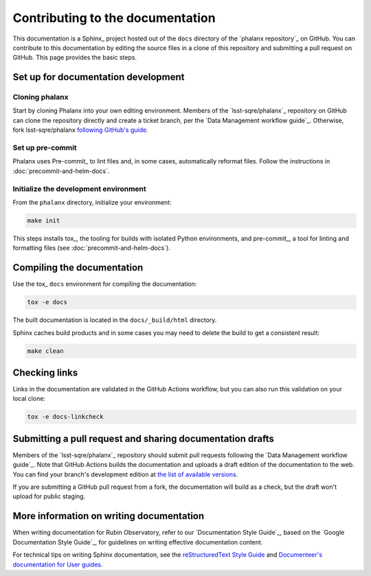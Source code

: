 #################################
Contributing to the documentation
#################################

This documentation is a Sphinx_ project hosted out of the ``docs`` directory of the `phalanx repository`_ on GitHub.
You can contribute to this documentation by editing the source files in a clone of this repository and submitting a pull request on GitHub.
This page provides the basic steps.

Set up for documentation development
====================================

Cloning phalanx
---------------

Start by cloning Phalanx into your own editing environment.
Members of the `lsst-sqre/phalanx`_ repository on GitHub can clone the repository directly and create a ticket branch, per the `Data Management workflow guide`_.
Otherwise, fork lsst-sqre/phalanx `following GitHub's guide <https://docs.github.com/en/get-started/quickstart/fork-a-repo>`__.

Set up pre-commit
-----------------

Phalanx uses Pre-commit_ to lint files and, in some cases, automatically reformat files.
Follow the instructions in :doc:`precommit-and-helm-docs`.

Initialize the development environment
--------------------------------------

From the ``phalanx`` directory, initialize your environment:

.. code-block:: bash

    make init

This steps installs tox_, the tooling for builds with isolated Python environments, and pre-commit_, a tool for linting and formatting files (see :doc:`precommit-and-helm-docs`).

Compiling the documentation
===========================

Use the tox_ ``docs`` environment for compiling the documentation:

.. code-block:: bash

   tox -e docs

The built documentation is located in the ``docs/_build/html`` directory.

Sphinx caches build products and in some cases you may need to delete the build to get a consistent result:

.. code-block:: bash

   make clean

Checking links
==============

Links in the documentation are validated in the GitHub Actions workflow, but you can also run this validation on your local clone:

.. code-block:: bash

   tox -e docs-linkcheck

Submitting a pull request and sharing documentation drafts
==========================================================

Members of the `lsst-sqre/phalanx`_ repository should submit pull requests following the `Data Management workflow guide`_.
Note that GitHub Actions builds the documentation and uploads a draft edition of the documentation to the web.
You can find your branch's development edition at `the list of available versions <https://phalanx.lsst.io/v/index.html>`__.

If you are submitting a GitHub pull request from a fork, the documentation will build as a check, but the draft won't upload for public staging.

More information on writing documentation
=========================================

When writing documentation for Rubin Observatory, refer to our `Documentation Style Guide`_, based on the `Google Documentation Style Guide`_, for guidelines on writing effective documentation content.

For technical tips on writing Sphinx documentation, see the `reStructuredText Style Guide <https://developer.lsst.io/restructuredtext/style.html>`__ and `Documenteer's documentation for User guides <https://documenteer.lsst.io/guides/index.html>`__.
